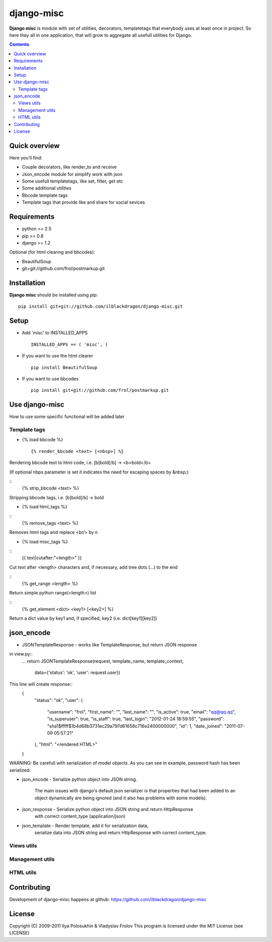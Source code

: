 django-misc
##############

**Django misc** is module with set of utilities, decorators, templatetags that everybody uses at least once in project.
So here they all in one application, that will grow to aggregate all usefull utilities for Django.

.. contents::

Quick overview
==============

Here you'll find:

* Couple decorators, like render_to and receive
* Json_encode module for simplify work with json
* Some usefull templatetags, like set, filter, get etc
* Some additional utilities
* Bbcode template tags
* Template tags that provide like and share for social sevices



Requirements
==============

- python >= 2.5
- pip >= 0.8
- django >= 1.2

Optional (for html clearing and bbcodes):

- BeautifulSoup 
- git+git://github.com/frol/postmarkup.git

Installation
=============

**Django misc** should be installed using pip: ::

    pip install git+git://github.com/ilblackdragon/django-misc.git


Setup
============

- Add 'misc' to INSTALLED_APPS ::

    INSTALLED_APPS += ( 'misc', )
  
- If you want to use the html clearer ::
    
    pip install BeautifulSoup
    
- If you want to use bbcodes ::
    
    pip install git+git://github.com/frol/postmarkup.git
    
    
Use django-misc
===============

How to use some specific functional will be added later

Template tags
-------------

- {% load bbcode %} ::

    {% render_bbcode <text> [<nbsp>] %}
Rendering bbcode text to html code, i.e. [b]bold[/b] -> <b>bold</b>

(If optional nbps parameter is set it indicates the need for escaping spaces by &nbsp;)

::
    {% strip_bbcode <text> %}
Stripping bbcode tags, i.e. [b]bold[/b] -> bold

- {% load html_tags %}

::
    {% remove_tags <text> %}
Removes html tags and replace <br/> by \n

- {% load misc_tags %}

::
    {{ text|cutafter:"<length>" }}
Cut text after <length> characters and, if necessary, add tree dots (...) to the end

::
    {% get_range <length> %}
Return simple python range(<length>) list

::
    {% get_element <dict> <key1> [<key2>] %}
Return a dict value by key1 and, if specified, key2 (i.e. dict[key1][key2])

json_encode
===========

- JSONTemplateResponse - works like TemplateResponse, but return JSON response

in view.py::
    ...
    return JSONTemplateResponse(request, template_name, template_context,
        data={'status': 'ok', 'user': request.user})

This line will create response::
    {
        "status": "ok",
        "user": {
            "username": "frol",
            "first_name": "",
            "last_name": "",
            "is_active": true,
            "email": "qq@qq.qq",
            "is_superuser": true,
            "is_staff": true,
            "last_login": "2012-01-24 18:59:55",
            "password": "sha1$fffff$1b4d68b3731ec29a797d61658c716e2400000000",
            "id": 1,
            "date_joined": "2011-07-09 05:57:21"
        },
        "html": "<rendered HTML>"
    }
WARNING: Be carefull with serialization of model objects. As you can see in example, password hash has been serialized.

- json_encode - Serialize python object into JSON string.
    
    The main issues with django's default json serializer is that properties that
    had been added to an object dynamically are being ignored (and it also has 
    problems with some models).


- json_response - Serialize python object into JSON string and return HttpResponse
    with correct content_type (application/json)

- json_template - Render template, add it for serialization data,
    serialize data into JSON string and return HttpResponse with correct content_type.


Views utils
-----------

Management utils
----------------

HTML utils
----------



Contributing
============

Development of django-misc happens at github: https://github.com/ilblackdragon/django-misc

License
============

Copyright (C) 2009-2011 Ilya Polosukhin & Vladyslav Frolov
This program is licensed under the MIT License (see LICENSE)
 
